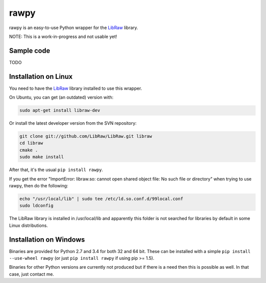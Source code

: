 rawpy
=====

.. image:: https://travis-ci.org/neothemachine/rawpy.svg?branch=master
    :target: https://travis-ci.org/neothemachine/rawpy
    :alt: Build Status
    
.. image:: https://ci.appveyor.com/api/projects/status/f8ibd8mejxs9xq5w/branch/master
    :target: https://ci.appveyor.com/project/neothemachine/rawpy/branch/master
    :alt: Build Status

rawpy is an easy-to-use Python wrapper for the LibRaw_ library.

NOTE: This is a work-in-progress and not usable yet!

Sample code
-----------

TODO

Installation on Linux
---------------------

You need to have the LibRaw_ library installed to use this wrapper.

On Ubuntu, you can get (an outdated) version with:

.. code-block:: sh

    sudo apt-get install libraw-dev
    
Or install the latest developer version from the SVN repository:

.. code-block:: sh

    git clone git://github.com/LibRaw/LibRaw.git libraw
    cd libraw
    cmake .
    sudo make install
    
After that, it's the usual ``pip install rawpy``.
    
If you get the error "ImportError: libraw.so: cannot open shared object file: No such file or directory"
when trying to use rawpy, then do the following:

.. code-block:: sh

    echo "/usr/local/lib" | sudo tee /etc/ld.so.conf.d/99local.conf
    sudo ldconfig

The LibRaw library is installed in /usr/local/lib and apparently this folder is not searched
for libraries by default in some Linux distributions.

Installation on Windows
-----------------------

Binaries are provided for Python 2.7 and 3.4 for both 32 and 64 bit.
These can be installed with a simple ``pip install --use-wheel rawpy`` 
(or just ``pip install rawpy`` if using pip >= 1.5).

Binaries for other Python versions are currently not produced but if there is a need
then this is possible as well. In that case, just contact me.

.. _LibRaw: http://www.libraw.org
